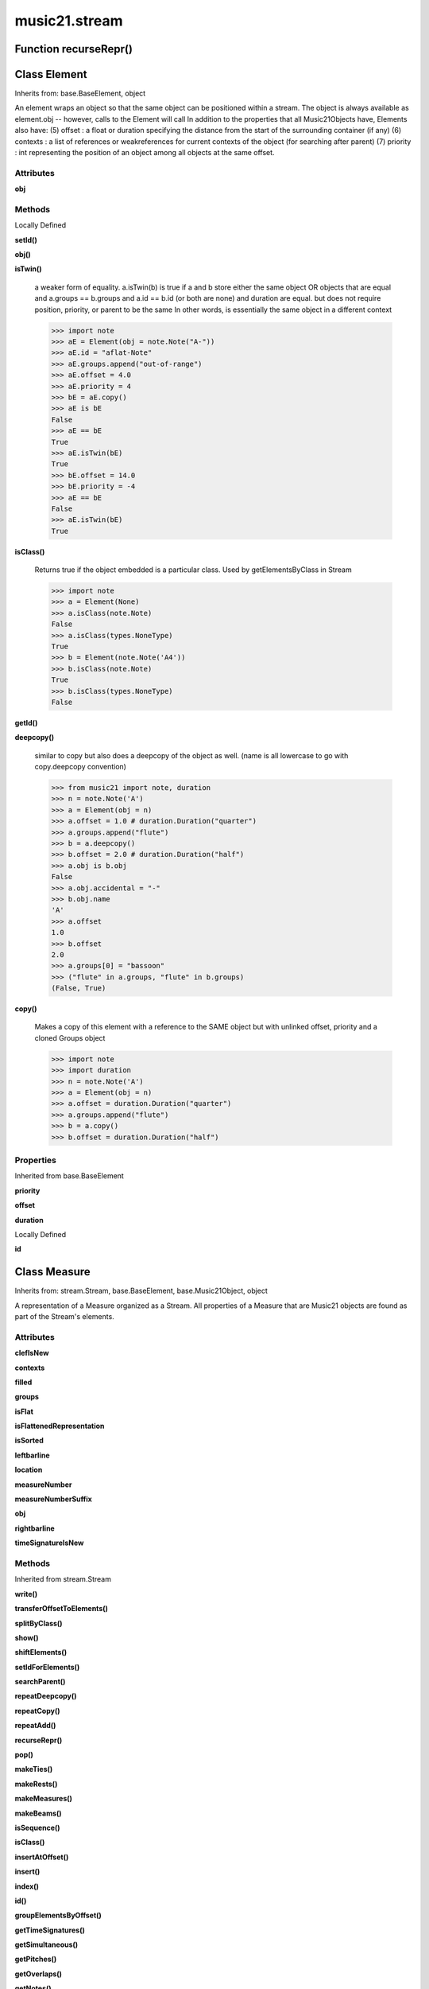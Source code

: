 music21.stream
==============

Function recurseRepr()
----------------------


Class Element
-------------

Inherits from: base.BaseElement, object

An element wraps an object so that the same object can be positioned within a stream. The object is always available as element.obj -- however, calls to the Element will call In addition to the properties that all Music21Objects have, Elements also have: (5) offset   : a float or duration specifying the distance from the start of the surrounding container (if any) (6) contexts : a list of references or weakreferences for current contexts of the object (for searching after parent) (7) priority : int representing the position of an object among all objects at the same offset. 

Attributes
~~~~~~~~~~

**obj**

Methods
~~~~~~~


Locally Defined

**setId()**


**obj()**


**isTwin()**

    a weaker form of equality.  a.isTwin(b) is true if a and b store either the same object OR objects that are equal and a.groups == b.groups and a.id == b.id (or both are none) and duration are equal. but does not require position, priority, or parent to be the same In other words, is essentially the same object in a different context 

    >>> import note
    >>> aE = Element(obj = note.Note("A-"))
    >>> aE.id = "aflat-Note"
    >>> aE.groups.append("out-of-range")
    >>> aE.offset = 4.0
    >>> aE.priority = 4
    >>> bE = aE.copy()
    >>> aE is bE
    False 
    >>> aE == bE
    True 
    >>> aE.isTwin(bE)
    True 
    >>> bE.offset = 14.0
    >>> bE.priority = -4
    >>> aE == bE
    False 
    >>> aE.isTwin(bE)
    True 

**isClass()**

    Returns true if the object embedded is a particular class. Used by getElementsByClass in Stream 

    >>> import note
    >>> a = Element(None)
    >>> a.isClass(note.Note)
    False 
    >>> a.isClass(types.NoneType)
    True 
    >>> b = Element(note.Note('A4'))
    >>> b.isClass(note.Note)
    True 
    >>> b.isClass(types.NoneType)
    False 

**getId()**


**deepcopy()**

    similar to copy but also does a deepcopy of the object as well. (name is all lowercase to go with copy.deepcopy convention) 

    >>> from music21 import note, duration
    >>> n = note.Note('A')
    >>> a = Element(obj = n)
    >>> a.offset = 1.0 # duration.Duration("quarter")
    >>> a.groups.append("flute")
    >>> b = a.deepcopy()
    >>> b.offset = 2.0 # duration.Duration("half")
    >>> a.obj is b.obj
    False 
    >>> a.obj.accidental = "-"
    >>> b.obj.name
    'A' 
    >>> a.offset
    1.0 
    >>> b.offset
    2.0 
    >>> a.groups[0] = "bassoon"
    >>> ("flute" in a.groups, "flute" in b.groups)
    (False, True) 

**copy()**

    Makes a copy of this element with a reference to the SAME object but with unlinked offset, priority and a cloned Groups object 

    >>> import note
    >>> import duration
    >>> n = note.Note('A')
    >>> a = Element(obj = n)
    >>> a.offset = duration.Duration("quarter")
    >>> a.groups.append("flute")
    >>> b = a.copy()
    >>> b.offset = duration.Duration("half")

    

Properties
~~~~~~~~~~


Inherited from base.BaseElement

**priority**

**offset**

**duration**


Locally Defined

**id**



Class Measure
-------------

Inherits from: stream.Stream, base.BaseElement, base.Music21Object, object

A representation of a Measure organized as a Stream. All properties of a Measure that are Music21 objects are found as part of the Stream's elements. 

Attributes
~~~~~~~~~~

**clefIsNew**

**contexts**

**filled**

**groups**

**isFlat**

**isFlattenedRepresentation**

**isSorted**

**leftbarline**

**location**

**measureNumber**

**measureNumberSuffix**

**obj**

**rightbarline**

**timeSignatureIsNew**

Methods
~~~~~~~


Inherited from stream.Stream

**write()**

**transferOffsetToElements()**

**splitByClass()**

**show()**

**shiftElements()**

**setIdForElements()**

**searchParent()**

**repeatDeepcopy()**

**repeatCopy()**

**repeatAdd()**

**recurseRepr()**

**pop()**

**makeTies()**

**makeRests()**

**makeMeasures()**

**makeBeams()**

**isSequence()**

**isClass()**

**insertAtOffset()**

**insert()**

**index()**

**id()**

**groupElementsByOffset()**

**getTimeSignatures()**

**getSimultaneous()**

**getPitches()**

**getOverlaps()**

**getNotes()**

**getMeasures()**

**getInstrument()**

**getGroups()**

**getElementsByOffset()**

**getElementsByGroup()**

**getElementsByClass()**

**getElementById()**

**getElementBeforeOffset()**

**getElementBeforeElement()**

**getElementAtOrBefore()**

**getElementAtOrAfter()**

**getElementAfterOffset()**

**getElementAfterElement()**

**findGaps()**

**fillNone()**

**extractContext()**

**extendDuration()**

**deepcopy()**

**countId()**

**copy()**

**contexts()**

**bestClef()**

**append()**

**addNext()**

**addGroupForElements()**


Locally Defined

**measureNumberWithSuffix()**


**addTimeDependentDirection()**


**addRightBarline()**


**addRepeat()**


**addLeftBarline()**


Properties
~~~~~~~~~~


Inherited from base.Music21Object

**duration**


Inherited from base.BaseElement

**priority**

**offset**


Inherited from stream.Stream

**sorted**

**semiFlat**

**pitches**

**parent**

**notes**

**mx**

**musicxml**

**measures**

**lowestOffset**

**lily**

**isGapless**

**highestTime**

**highestOffset**

**flat**

**elements**


Locally Defined

**timeSignature**

    

    >>> a = Measure()
    >>> a.timeSignature = meter.TimeSignature('2/4')
    >>> a.timeSignature.numerator, a.timeSignature.denominator
    (2, 4) 

**clef**

    

    >>> a = Measure()
    >>> a.clef = clef.TrebleClef()
    >>> a.clef.sign    # clef is an element
    'G' 


Class Part
----------

Inherits from: stream.Stream, base.BaseElement, base.Music21Object, object

A stream subclass for containing parts. 

Attributes
~~~~~~~~~~

**contexts**

**groups**

**isFlat**

**isFlattenedRepresentation**

**isSorted**

**location**

**obj**

Methods
~~~~~~~


Inherited from stream.Stream

**write()**

**transferOffsetToElements()**

**splitByClass()**

**show()**

**shiftElements()**

**setIdForElements()**

**searchParent()**

**repeatDeepcopy()**

**repeatCopy()**

**repeatAdd()**

**recurseRepr()**

**pop()**

**makeTies()**

**makeRests()**

**makeMeasures()**

**makeBeams()**

**isSequence()**

**isClass()**

**insertAtOffset()**

**insert()**

**index()**

**id()**

**groupElementsByOffset()**

**getTimeSignatures()**

**getSimultaneous()**

**getPitches()**

**getOverlaps()**

**getNotes()**

**getMeasures()**

**getInstrument()**

**getGroups()**

**getElementsByOffset()**

**getElementsByGroup()**

**getElementsByClass()**

**getElementById()**

**getElementBeforeOffset()**

**getElementBeforeElement()**

**getElementAtOrBefore()**

**getElementAtOrAfter()**

**getElementAfterOffset()**

**getElementAfterElement()**

**findGaps()**

**fillNone()**

**extractContext()**

**extendDuration()**

**deepcopy()**

**countId()**

**copy()**

**contexts()**

**bestClef()**

**append()**

**addNext()**

**addGroupForElements()**

Properties
~~~~~~~~~~


Inherited from base.Music21Object

**duration**


Inherited from base.BaseElement

**priority**

**offset**


Inherited from stream.Stream

**sorted**

**semiFlat**

**pitches**

**parent**

**notes**

**mx**

**musicxml**

**measures**

**lowestOffset**

**lily**

**isGapless**

**highestTime**

**highestOffset**

**flat**

**elements**


Class Score
-----------

Inherits from: stream.Stream, base.BaseElement, base.Music21Object, object

A Stream subclass for handling multi-part music. 

Attributes
~~~~~~~~~~

**contexts**

**groups**

**isFlat**

**isFlattenedRepresentation**

**isSorted**

**location**

**obj**

Methods
~~~~~~~


Inherited from stream.Stream

**write()**

**transferOffsetToElements()**

**splitByClass()**

**show()**

**shiftElements()**

**setIdForElements()**

**searchParent()**

**repeatDeepcopy()**

**repeatCopy()**

**repeatAdd()**

**recurseRepr()**

**pop()**

**makeTies()**

**makeRests()**

**makeMeasures()**

**makeBeams()**

**isSequence()**

**isClass()**

**insertAtOffset()**

**insert()**

**index()**

**id()**

**groupElementsByOffset()**

**getTimeSignatures()**

**getSimultaneous()**

**getPitches()**

**getOverlaps()**

**getNotes()**

**getMeasures()**

**getInstrument()**

**getGroups()**

**getElementsByOffset()**

**getElementsByGroup()**

**getElementsByClass()**

**getElementById()**

**getElementBeforeOffset()**

**getElementBeforeElement()**

**getElementAtOrBefore()**

**getElementAtOrAfter()**

**getElementAfterOffset()**

**getElementAfterElement()**

**findGaps()**

**fillNone()**

**extractContext()**

**extendDuration()**

**deepcopy()**

**countId()**

**copy()**

**contexts()**

**bestClef()**

**append()**

**addNext()**

**addGroupForElements()**

Properties
~~~~~~~~~~


Inherited from base.Music21Object

**duration**


Inherited from base.BaseElement

**priority**

**offset**


Inherited from stream.Stream

**sorted**

**semiFlat**

**pitches**

**parent**

**notes**

**mx**

**musicxml**

**measures**

**lowestOffset**

**lily**

**isGapless**

**highestTime**

**highestOffset**

**flat**

**elements**


Class Stream
------------

Inherits from: base.BaseElement, base.Music21Object, object

This is basic unit for timed Elements. In many cases these timed Elements will be of the same class of things; notes, clefs, etc. This is not required. Like the base class, Element, Streams have offsets, priority, id, and groups they also have an elements attribute which returns a list of elements; the obj attribute returns the same list (Stream-aware applications should ask for ElementOrStream.elements first and then look for .obj if the ElementOrStream does not have an element attribute). The Stream has a duration that can either be explicitly set or it is the release time of the chronologically last element in the Stream (that is, the highest onset plus duration of any element in the Stream). Streams may be embedded within other Streams. TODO: Get Stream Duration working -- should be the total length of the Stream. -- see the ._getDuration() and ._setDuration() methods 

Attributes
~~~~~~~~~~

**contexts**

**groups**

**isFlat**

**isFlattenedRepresentation**

**isSorted**

**location**

**obj**

Methods
~~~~~~~


Locally Defined

**write()**

    Write a file. A None file path will result in temporary file 

**transferOffsetToElements()**

    Transfer the offset of this stream to all internal elements; then set the offset of this stream to zero. 

    >>> a = Stream()
    >>> a.repeatCopy(None, range(0,10))
    >>> a.offset = 30
    >>> a.transferOffsetToElements()
    >>> a.lowestOffset
    30.0 
    >>> a.offset
    0.0 
    >>> a.offset = 20
    >>> a.transferOffsetToElements()
    >>> a.lowestOffset
    50.0 

**splitByClass()**

    Given a stream, get all objects specified by objName and then form two new streams, where fx returns 1/True for the first stream and other values for the second stream. Probably better named SplitByClass or similar. 

    >>> a = Stream()
    >>> for x in range(30,81):
    ...     n = note.Note() 
    ...     n.midi = x 
    ...     a.append(n) 
    >>> fx = lambda n: n.midi > 60
    >>> b, c = a.splitByClass(note.Note, fx)
    >>> len(b)
    20 
    >>> len(c)
    31 

**show()**

    Displays an object in the given format (default: musicxml) using the default display tools. This might need to return the file path. 

**shiftElements()**

    Add offset value to every offset of contained Elements. TODO: add a class filter to set what is shifted 

    >>> a = Stream()
    >>> a.repeatCopy(None, range(0,10))
    >>> a.shiftElements(30)
    >>> a.lowestOffset
    30.0 
    >>> a.shiftElements(-10)
    >>> a.lowestOffset
    20.0 

**setIdForElements()**

    Set all componenent Elements to the given id. Do not change the id of the Stream 

    >>> a = Stream()
    >>> a.repeatAdd(note.Note('A-'), 30)
    >>> a.repeatAdd(note.Note('E-'), 30)
    >>> a.setIdForElements('flute')
    >>> a[0].id
    'flute' 
    >>> ref = a.countId()
    >>> len(ref)
    1 
    >>> ref['flute']
    60 
    >>> b = Stream()
    >>> b.repeatCopy(None, range(30))
    >>> b.repeatCopy(note.Note('E-'), range(30, 60))
    >>> b.setIdForElements('flute', note.Note)
    >>> a[0].id
    'flute' 
    >>> ref = b.countId()
    >>> ref['flute']
    30 

    

**searchParent()**

    If this element is contained within a Stream or other Music21 element, searchParent() permits searching attributes of higher-level objects. The first encounted match is returned, or None if no match. 

**repeatDeepcopy()**

    Given an object, create many DeepCopies at the positions specified by the offset list 

    >>> a = Stream()
    >>> n = note.Note('G-')
    >>> n.quarterLength = 1
    >>> a.repeatDeepcopy(n, range(30))
    >>> len(a)
    30 
    >>> a[10].offset
    10.0 
    >>> a[10].step = "D"
    >>> a[10].step
    'D' 
    >>> a[11].step
    'G' 

**repeatCopy()**

    Given an object, create many copies at the possitioins specified by the offset list 

    >>> a = Stream()
    >>> n = note.Note('G-')
    >>> n.quarterLength = 1
    >>> a.repeatCopy(n, range(30))
    >>> len(a)
    30 
    >>> a[10].offset
    10.0 

**repeatAdd()**

    Given an object and a number, run addNext that many times on the object. numberOfTimes should of course be a positive integer. 

    >>> a = Stream()
    >>> n = note.Note()
    >>> n.duration.type = "whole"
    >>> a.repeatAdd(n, 10)
    >>> a.duration.quarterLength
    40.0 
    >>> a[9].offset
    36.0 

**recurseRepr()**


**pop()**

    return the matched object from the list. 

    >>> a = Stream()
    >>> a.repeatCopy(None, range(10))
    >>> junk = a.pop(0)
    >>> len(a)
    9 

**makeTies()**

    Given a stream containing measures, examine each element in the stream if the elements duration extends beyond the measures bound, create a tied  entity. Edits the current stream in-place. TODO: take a list of clases to act as filter on what elements are tied. configure ".previous" and ".next" attributes 

    >>> d = Stream()
    >>> n = note.Note()
    >>> n.quarterLength = 12
    >>> d.repeatAdd(n, 10)
    >>> d.repeatCopy(n, [x+.5 for x in range(10)])
    >>> x = d.makeMeasures()
    >>> x = x.makeTies()

    

**makeRests()**

    Given a streamObj with an Element with an offset not equal to zero, fill with one Rest preeceding this offset. If refStream is provided, use this to get min and max offsets. Rests will be added to fill all time defined within refStream. TODO: rename fillRests() or something else 

    >>> a = Stream()
    >>> a.insertAtOffset(20, None)
    >>> len(a)
    1 
    >>> a.lowestOffset
    20.0 
    >>> b = a.makeRests()
    >>> len(b)
    2 
    >>> b.lowestOffset
    0.0 

**makeMeasures()**

    Take a stream and partition all elements into measures based on one or more TimeSignature defined within the stream. If no TimeSignatures are defined, a default is used. This creates a new stream with Measures, though objects are not copied from self stream. If a meterStream is provided, this is used instead of the meterStream found in the Stream. If a refStream is provided, this is used to provide max offset values, necessary to fill empty rests and similar. 

    >>> a = Stream()
    >>> a.fillNone(3)
    >>> b = a.makeMeasures()
    >>> c = meter.TimeSignature('3/4')
    >>> a.insertAtOffset(0.0, c)
    >>> x = a.makeMeasures()
    >>> d = Stream()
    >>> n = note.Note()
    >>> d.repeatAdd(n, 10)
    >>> d.repeatDeepcopy(n, [x+.5 for x in range(10)])
    >>> x = d.makeMeasures()

**makeBeams()**

    Return a new measure with beams applied to all notes. if inPlace is false, this creates a new, independent copy of the source. TODO: inPlace==False does not work in many cases 

    >>> aMeasure = Measure()
    >>> aMeasure.timeSignature = meter.TimeSignature('4/4')
    >>> aNote = note.Note()
    >>> aNote.quarterLength = .25
    >>> aMeasure.repeatAdd(aNote,16)
    >>> bMeasure = aMeasure.makeBeams()

**isSequence()**

    A stream is a sequence if it has no overlaps. TODO: check that co-incident boundaries are properly handled 

    >>> a = Stream()
    >>> for x in [0,0,0,0,3,3,3]:
    ...     n = note.Note('G#') 
    ...     n.duration = duration.Duration('whole') 
    ...     e = Element(n) 
    ...     e.offset = x * 1 
    ...     a.append(e) 
    ... 
    >>> a.isSequence()
    False 

**isClass()**

    Returns true if the Stream or Stream Subclass is a particular class or subclasses that class. Used by getElementsByClass in Stream 

    >>> a = Stream()
    >>> a.isClass(note.Note)
    False 
    >>> a.isClass(Stream)
    True 
    >>> b = Measure()
    >>> b.isClass(Measure)
    True 
    >>> b.isClass(Stream)
    True 

**insertAtOffset()**

    Append an object with a given offset. Wrap in an Element and set offset time. 

    >>> a = Stream()
    >>> a.insertAtOffset(32, None)
    >>> a._getHighestOffset()
    32.0 

**insert()**

    Insert in elements by index position. 

    >>> a = Stream()
    >>> a.repeatAdd(note.Note('A-'), 30)
    >>> a[0].name == 'A-'
    True 
    >>> a.insert(0, note.Note('B'))
    >>> a[0].name == 'B'
    True 

**index()**

    return the index for the specified object 

    >>> a = Stream()
    >>> a.repeatCopy(None, range(10))
    >>> a.index(None)
    0 

**id()**


**groupElementsByOffset()**

    returns a List of lists in which each entry in the main list is a list of elements occuring at the same time. list is ordered by offset (since we need to sort the list anyhow in order to group the elements), so there is no need to call stream.sorted before running this, but it can't hurt. it is DEFINITELY a feature that this method does not find elements within substreams that have the same absolute offset.  See Score.lily for how this is useful.  For the other behavior, call Stream.flat first. 

**getTimeSignatures()**

    Collect all time signatures in this stream. If no TimeSignature objects are defined, get a default Note: this could be a method of Stream. 

    >>> a = Stream()
    >>> b = meter.TimeSignature('3/4')
    >>> a.append(b)
    >>> a.fillNone(10)
    >>> c = a.getTimeSignatures()
    >>> len(c) == 1
    True 

**getSimultaneous()**

    Find and return any elements that start at the same time. 

    >>> a = Stream()
    >>> for x in range(4):
    ...     n = note.Note('G#') 
    ...     n.offset = x * 0 
    ...     a.append(n) 
    ... 
    >>> b = a.getSimultaneous()
    >>> len(b[0]) == 4
    True 
    >>> c = Stream()
    >>> for x in range(4):
    ...     n = Element(note.Note('G#')) 
    ...     n.offset = x * 3 
    ...     c.append(n) 
    ... 
    >>> d = c.getSimultaneous()
    >>> len(d) == 0
    True 

**getPitches()**

    Return all pitches found in any element in the stream as a list (since pitches have no duration, it's a list not a stream) 

**getOverlaps()**

    Find any elements that overlap. Overlaping might include elements that have no duration but that are simultaneous. Whether elements with None durations are included is determined by includeNoneDur. This example demosntrates end-joing overlaps: there are four quarter notes spaced by quarter notes. Whether or not these count as overalps is determined by the includeCoincidentBoundaries parameter. 

    >>> a = Stream()
    >>> for x in range(4):
    ...     n = Element(note.Note('G#')) 
    ...     n.duration = duration.Duration('quarter') 
    ...     n.offset = x * 1 
    ...     a.append(n) 
    ... 
    >>> d = a.getOverlaps(True, False)
    >>> len(d)
    0 
    >>> d = a.getOverlaps(True, True) # including coincident boundaries
    >>> len(d)
    1 
    >>> len(d[0])
    4 
    >>> a = Stream()
    >>> for x in [0,0,0,0,13,13,13]:
    ...     n = Element(note.Note('G#')) 
    ...     n.duration = duration.Duration('half') 
    ...     n.offset = x * 1 
    ...     a.append(n) 
    ... 
    >>> d = a.getOverlaps()
    >>> len(d[0])
    4 
    >>> len(d[13])
    3 
    >>> a = Stream()
    >>> for x in [0,0,0,0,3,3,3]:
    ...     n = Element(note.Note('G#')) 
    ...     n.duration = duration.Duration('whole') 
    ...     n.offset = x * 1 
    ...     a.append(n) 
    ... 
    >>> # default is to not include coincident boundaries
    >>> d = a.getOverlaps()
    >>> len(d[0])
    7 

**getNotes()**

    Return all Note, Chord, Rest, etc. objects in a Stream() 

**getMeasures()**

    Return all Measure objects in a Stream() 

**getInstrument()**

    Search this stream or parent streams for instruments, otherwise return a default 

    >>> a = Stream()
    >>> b = a.getInstrument()

**getGroups()**

    Get a dictionary for each groupId and the count of instances. 

    >>> a = Stream()
    >>> n = note.Note()
    >>> a.repeatAdd(n, 30)
    >>> a.addGroupForElements('P1')
    >>> a.getGroups()
    {'P1': 30} 
    >>> a[12].groups.append('green')
    >>> a.getGroups()
    {'P1': 30, 'green': 1} 

**getElementsByOffset()**

    Return a Stream/list of all Elements that are found within a certain offset time range, specified as start and stop values, and including boundaries If onsetOnly is true, only the onset of an event is taken into consideration; the offset is not. The time range is taken as the context for the flat representation. The includeCoincidentBoundaries option determines if an end boundary match is included. 

    >>> a = Stream()
    >>> a.repeatCopy(None, range(10)) # adds Elements with obj == None
    >>> b = a.getElementsByOffset(4,6)
    >>> len(b)
    3 
    >>> b = a.getElementsByOffset(4,5.5)
    >>> len(b)
    2 
    >>> a = Stream()
    >>> n = note.Note('G')
    >>> n.quarterLength = .5
    >>> a.repeatCopy(n, range(8))
    >>> b = Stream()
    >>> b.repeatCopy(a, [0, 3, 6])
    >>> c = b.getElementsByOffset(2,6.9)
    >>> len(c)
    2 
    >>> c = b.flat.getElementsByOffset(2,6.9)
    >>> len(c)
    10 

**getElementsByGroup()**

    # TODO: group comparisons are not YET case insensitive. 

    >>> from music21 import note
    >>> n1 = note.Note("C")
    >>> n1.groups.append('trombone')
    >>> n2 = note.Note("D")
    >>> n2.groups.append('trombone')
    >>> n2.groups.append('tuba')
    >>> n3 = note.Note("E")
    >>> n3.groups.append('tuba')
    >>> s1 = Stream()
    >>> s1.addNext(n1)
    >>> s1.addNext(n2)
    >>> s1.addNext(n3)
    >>> tboneSubStream = s1.getElementsByGroup("trombone")
    >>> for thisNote in tboneSubStream:
    ...     print thisNote.name 
    C 
    D 
    >>> tubaSubStream = s1.getElementsByGroup("tuba")
    >>> for thisNote in tubaSubStream:
    ...     print thisNote.name 
    D 
    E 

**getElementsByClass()**

    Return a list of all Elements that match the className. Note that, as this appends Elements to a new Stream, whatever former parent relationship the Element had is lost. The Eleemnts parents is set to the new stream that contains it. This can be avoided by unpacking the Element, which returns a list. 

    >>> a = Stream()
    >>> a.fillNone(10) # adds Elements with obj == None
    >>> for x in range(4):
    ...     n = note.Note('G#') 
    ...     n.offset = x * 3 
    ...     a.append(n) 
    >>> found = a.getElementsByClass(note.Note)
    >>> len(found)
    4 
    >>> found[0].pitch.accidental.name
    'sharp' 
    >>> b = Stream()
    >>> b.repeatCopy(None, range(10))
    >>> a.append(b)
    >>> # here, it gets elements from within a stream
    >>> # this probably should not do this, as it is one layer lower
    >>> found = a.getElementsByClass(types.NoneType)
    >>> len(found)
    10 
    >>> c = Stream()
    >>> c.append(note.Note('A-'))
    >>> d = Stream()
    >>> d.repeatCopy(None, range(10))
    >>> c.append(d)
    >>> a.append(c)
    >>> found = a.getElementsByClass(types.NoneType)
    >>> len(found) # if recursive, should get 20
    10 
    >>> found = a.flat.getElementsByClass(types.NoneType)
    >>> len(found)  # this is not the right answer
    30 

**getElementById()**

    Returns the first encountered Element for a given id. Return None if no match 

    >>> e = 'test'
    >>> a = Stream()
    >>> a.append(e)
    >>> a[0].id = 'green'
    >>> None == a.getElementById(3)
    True 
    >>> a.getElementById('green').id
    'green' 

**getElementBeforeOffset()**

    Get element before a provided offset TODO: write this 

**getElementBeforeElement()**

    given an element, get the element before TODO: write this 

**getElementAtOrBefore()**

    Given an offset, find the element at this offset, or with the offset less than and nearest to. Return one element or None if no elements are at or preceded by this offset. TODO: inlcude sort order for concurrent matches? 

    >>> a = Stream()
    >>> x = Element()
    >>> x.id = 'x'
    >>> y = Element()
    >>> y.id = 'y'
    >>> z = Element()
    >>> z.id = 'z'
    >>> a.insertAtOffset(20, x)
    >>> a.insertAtOffset(10, y)
    >>> a.insertAtOffset( 0, z)
    >>> b = a.getElementAtOrBefore(21)
    >>> b.offset, b.id
    (20.0, 'x') 
    >>> b = a.getElementAtOrBefore(19)
    >>> b.offset, b.id
    (10.0, 'y') 
    >>> b = a.getElementAtOrBefore(0)
    >>> b.offset, b.id
    (0.0, 'z') 
    >>> b = a.getElementAtOrBefore(0.1)
    >>> b.offset, b.id
    (0.0, 'z') 

    

**getElementAtOrAfter()**

    Given an offset, find the element at this offset, or with the offset greater than and nearest to. TODO: write this 

**getElementAfterOffset()**

    Get element after a provided offset TODO: write this 

**getElementAfterElement()**

    given an element, get the element next TODO: write this 

**findGaps()**

    returns either (1) a Stream containing Elements (that wrap the None object) whose offsets and durations are the length of gaps in the Stream or (2) None if there are no gaps. N.B. there may be gaps in the flattened representation of the stream but not in the unflattened.  Hence why "isSequence" calls self.flat.isGapless 

**fillNone()**

    For use in testing. fills a None object at every int offset between 0 and number 

**extractContext()**

    extracts elements around the given element within (before) quarter notes and (after) quarter notes (default 4) TODO: maxBefore -- maximum number of elements to return before; etc. 

    >>> from music21 import note
    >>> qn = note.QuarterNote()
    >>> qtrStream = Stream()
    >>> qtrStream.repeatCopy(qn, [0, 1, 2, 3, 4, 5])
    >>> hn = note.HalfNote()
    >>> hn.name = "B-"
    >>> qtrStream.addNext(hn)
    >>> qtrStream.repeatCopy(qn, [8, 9, 10, 11])
    >>> hnStream = qtrStream.extractContext(hn, 1.0, 1.0)
    >>> recurseRepr(hnStream)
    '{5.0} <Element offset=5.0 obj="<music21.note.Note C>">\n{6.0} <Element offset=6.0 obj="<music21.note.Note B->">\n{8.0} <Element offset=8.0 obj="<music21.note.Note C>">\n' 

**extendDuration()**

    Given a stream and an object name, go through stream and find each object. The time between adjacent objects is then assigned to the duration of each object. The last duration of the last object is assigned to the end of the stream. 

    >>> import music21.dynamics
    >>> stream1 = Stream()
    >>> n = note.QuarterNote()
    >>> n.duration.quarterLength
    1.0 
    >>> stream1.repeatDeepcopy(n, [0, 10, 20, 30, 40])
    >>> dyn = Element(music21.dynamics.Dynamic('ff'))
    >>> stream1.insertAtOffset(15, dyn)
    >>> sort1 = stream1.sorted
    >>> sort1[-1].offset # offset of last element
    40.0 
    >>> sort1.duration.quarterLength # total duration
    41.0 
    >>> len(sort1)
    6 
    >>> stream2 = sort1.flat.extendDuration(note.GeneralNote)
    >>> len(stream2)
    6 
    >>> stream2[0].duration.quarterLength
    10.0 
    >>> stream2[1].duration.quarterLength # all note durs are 10
    10.0 
    >>> stream2[-1].duration.quarterLength # or extend to end of stream
    1.0 
    >>> stream2.duration.quarterLength
    41.0 
    >>> stream2[-1].offset
    40.0 
    >>> from music21.musicxml import testFiles
    >>> from music21 import converter
    >>> mxString = testFiles.ALL[2] # has dynamics
    >>> a = converter.parse(mxString)
    >>> b = a.flat.extendDuration(dynamics.Dynamic)

**deepcopy()**

    Return a deep copy of an object with no reference to the source. The parent is not deep copied! 

    >>> from music21 import note, duration
    >>> n = note.Note('A')
    >>> n.offset = 1.0 #duration.Duration("quarter")
    >>> n.groups.append("flute")
    >>> n.groups
    ['flute'] 
    >>> b = n.deepcopy()
    >>> b.offset = 2.0 #duration.Duration("half")
    >>> n is b
    False 
    >>> n.accidental = "-"
    >>> b.name
    'A' 
    >>> n.offset
    1.0 
    >>> b.offset
    2.0 
    >>> n.groups[0] = "bassoon"
    >>> ("flute" in n.groups, "flute" in b.groups)
    (False, True) 

**countId()**

    Get all componenent Elements id as dictionary of id:count entries. Alternative name: getElementIdByClass() 

**copy()**

    Return a shallow copy, or a linked reference to the source. 

**contexts()**


**bestClef()**

    Cheat method: returns the clef that is the best fit for the sequence Perhaps rename 'getClef'; providing best clef if not clef is defined in this stream; otherwise, return a stream of clefs with offsets 

    

    >>> a = Stream()
    >>> for x in range(30):
    ...    n = note.Note() 
    ...    n.midi = random.choice(range(60,72)) 
    ...    a.append(n) 
    >>> b = a.bestClef()
    >>> b.line
    2 
    >>> b.sign
    'G' 
    >>> c = Stream()
    >>> for x in range(30):
    ...    n = note.Note() 
    ...    n.midi = random.choice(range(35,55)) 
    ...    c.append(n) 
    >>> d = c.bestClef()
    >>> d.line
    4 
    >>> d.sign
    'F' 

**append()**

    Add a (sub)Stream, Element, or object (wrapped into a default element) to the element Stream. 

    >>> a = Stream()
    >>> a.append(None)
    >>> a.append(music21.note.Note('G#'))
    >>> len(a)
    2 
    QUESTION: should this also add an entry to the parent and context 
    attributes (if any) in the object? 

**addNext()**

    Add an objects or Elements (including other Streams) to the Stream (or multiple if passed a list) with offset equal to the highestTime (that is the latest "release" of an object) plus any offset in the Element or Stream to be added.  If that offset is zero (or a bare object is added) then this object will directly after the last Element ends. runs fast for multiple addition and will preserve isSorted if True 

    >>> a = Stream()
    >>> notes = []
    >>> for x in range(0,3):
    ...     n = note.Note('G#') 
    ...     n.duration.quarterLength = 3 
    ...     notes.append(n) 
    >>> a.addNext(notes[0])
    >>> a.highestOffset, a.highestTime
    (0.0, 3.0) 
    >>> a.addNext(notes[1])
    >>> a.highestOffset, a.highestTime
    (3.0, 6.0) 
    >>> a.addNext(notes[2])
    >>> a.highestOffset, a.highestTime
    (6.0, 9.0) 
    >>> notes2 = []
    >>> # since notes are not embedded in Elements here, their offset
    >>> # changes when added to a stream!
    >>> for x in range(0,3):
    ...     n = notes[x].deepcopy() 
    ...     n.offset = 0 
    ...     notes2.append(n) 
    >>> a.addNext(notes2) # add em all again
    >>> a.highestOffset, a.highestTime
    (15.0, 18.0) 
    >>> a.isSequence()
    True 

**addGroupForElements()**

    Add the group to the groups attribute of all elements. if classFilter is set then only those elements whose objects belong to a certain class (or for Streams which are themselves of a certain class) are set. 

    >>> a = Stream()
    >>> a.repeatAdd(note.Note('A-'), 30)
    >>> a.repeatAdd(note.Rest(), 30)
    >>> a.addGroupForElements('flute')
    >>> a[0].groups
    ['flute'] 
    >>> a.addGroupForElements('quietTime', note.Rest)
    >>> a[0].groups
    ['flute'] 
    >>> a[50].groups
    ['flute', 'quietTime'] 
    >>> a[1].groups.append('quietTime') # set one note to it
    >>> a[1].step = "B"
    >>> b = a.getElementsByGroup('quietTime')
    >>> len(b)
    31 
    >>> c = b.getElementsByClass(note.Note)
    >>> len(c)
    1 
    >>> c[0].name
    'B-' 

    

Properties
~~~~~~~~~~


Inherited from base.Music21Object

**duration**


Inherited from base.BaseElement

**priority**

**offset**


Locally Defined

**sorted**

    returns a new Stream where all the elements are sorted according to offset time if this stream is not flat, then only the highest elements are sorted.  To sort all, run myStream.flat.sorted ## TODO: CLEF ORDER RULES, etc. 

    >>> s = Stream()
    >>> s.repeatCopy(note.Note("C#"), [0, 2, 4])
    >>> s.repeatCopy(note.Note("D-"), [1, 3, 5])
    >>> s.isSorted
    False 
    >>> g = ""
    >>> for myElement in s:
    ...    g += "%s: %s; " % (myElement.offset, myElement.name) 
    >>> g
    '0.0: C#; 2.0: C#; 4.0: C#; 1.0: D-; 3.0: D-; 5.0: D-; ' 
    >>> y = s.sorted
    >>> y.isSorted
    True 
    >>> g = ""
    >>> for myElement in y:
    ...    g += "%s: %s; " % (myElement.offset, myElement.name) 
    >>> g
    '0.0: C#; 1.0: D-; 2.0: C#; 3.0: D-; 4.0: C#; 5.0: D-; ' 
    >>> farRight = Element(note.Note("E"))
    >>> farRight.priority = 5
    >>> farRight.offset = 2.0
    >>> y.append(farRight)
    >>> g = ""
    >>> for myElement in y:
    ...    g += "%s: %s; " % (myElement.offset, myElement.name) 
    >>> g
    '0.0: C#; 1.0: D-; 2.0: C#; 3.0: D-; 4.0: C#; 5.0: D-; 2.0: E; ' 
    >>> z = y.sorted
    >>> g = ""
    >>> for myElement in z:
    ...    g += "%s: %s; " % (myElement.offset, myElement.name) 
    >>> g
    '0.0: C#; 1.0: D-; 2.0: C#; 2.0: E; 3.0: D-; 4.0: C#; 5.0: D-; ' 
    >>> z[2].name, z[3].name
    ('C#', 'E') 

**semiFlat**


**pitches**

    Return all pitches found in any element in the stream as a list (since pitches have no duration, it's a list not a stream) 

**parent**


**notes**

    Return all Note, Chord, Rest, etc. objects in a Stream() 

**mx**

    Create and return a musicxml score. 

    >>> a = note.Note()
    >>> b = Measure()
    >>> b.append(a)
    >>> c = Stream()
    >>> c.append(b)
    >>> mxScore = c.mx

**musicxml**

    Provide a complete MusicXM: representation. 

**measures**

    Return all Measure objects in a Stream() 

**lowestOffset**

    Get start time of element with the lowest offset in the Stream 

    >>> a = Stream()
    >>> a.lowestOffset
    0.0 
    >>> for x in range(3,5):
    ...     e = Element(note.Note('G#')) 
    ...     e.offset = x * 3 
    ...     a.append(e) 
    ... 
    >>> a.lowestOffset
    9.0 

    

**lily**

    Returns the stream translated into Lilypond format. 

**isGapless**


**highestTime**

    returns the max(el.offset + el.duration.quarterLength) over all elements, usually representing the last "release" in the Stream. The duration of a Stream is usually equal to the highestTime expressed as a Duration object, but can be set separately.  See below. 

**highestOffset**

    Get start time of element with the highest offset in the Stream 

    >>> a = Stream()
    >>> for x in range(3,5):
    ...     e = Element(note.Note('G#')) 
    ...     e.offset = x * 3 
    ...     a.append(e) 
    ... 
    >>> a.highestOffset
    12.0 

    

**flat**

    returns a new Stream where no elements nest within other elements 

    >>> s = Stream()
    >>> s.repeatCopy(note.Note("C#"), [0, 2, 4])
    >>> s.repeatCopy(note.Note("D-"), [1, 3, 5])
    >>> s.isSorted
    False 
    >>> g = ""
    >>> for myElement in s:
    ...    g += "%s: %s; " % (myElement.offset, myElement.name) 
    >>> g
    '0.0: C#; 2.0: C#; 4.0: C#; 1.0: D-; 3.0: D-; 5.0: D-; ' 
    >>> y = s.sorted
    >>> y.isSorted
    True 
    >>> g = ""
    >>> for myElement in y:
    ...    g += "%s: %s; " % (myElement.offset, myElement.name) 
    >>> g
    '0.0: C#; 1.0: D-; 2.0: C#; 3.0: D-; 4.0: C#; 5.0: D-; ' 
    >>> p = Stream()
    >>> p.repeatCopy(music21.Music21Object(), range(5))
    >>> q = Stream()
    >>> q.repeatCopy(p, range(0,50,10))
    >>> len(q)
    5 
    >>> len(q.flat)
    25 
    >>> q.flat[24].offset
    44.0 
    >>> r = Stream()
    >>> r.repeatCopy(q, range(0, 500, 100))
    >>> len(r)
    5 
    >>> len(r.flat)
    125 
    >>> r.flat[124].offset
    444.0 

**elements**



Class StreamException
---------------------

Inherits from: exceptions.Exception, exceptions.BaseException, object


Methods
~~~~~~~


Inherited from exceptions.BaseException

**message()**

**args()**



